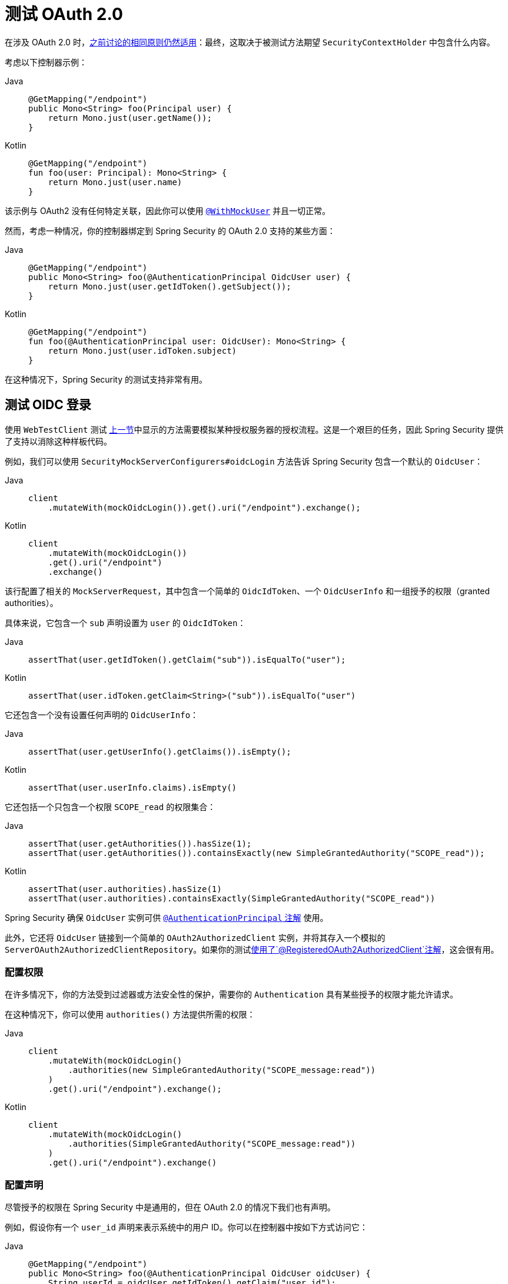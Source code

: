 [[webflux-testing-oauth2]]
= 测试 OAuth 2.0

在涉及 OAuth 2.0 时，xref:reactive/test/method.adoc#test-erms[之前讨论的相同原则仍然适用]：最终，这取决于被测试方法期望 `SecurityContextHolder` 中包含什么内容。

考虑以下控制器示例：

[tabs]
======
Java::
+
[source,java,role="primary"]
----
@GetMapping("/endpoint")
public Mono<String> foo(Principal user) {
    return Mono.just(user.getName());
}
----

Kotlin::
+
[source,kotlin,role="secondary"]
----
@GetMapping("/endpoint")
fun foo(user: Principal): Mono<String> {
    return Mono.just(user.name)
}
----
======

该示例与 OAuth2 没有任何特定关联，因此你可以使用 xref:reactive/test/method.adoc#test-erms[`@WithMockUser`] 并且一切正常。

然而，考虑一种情况，你的控制器绑定到 Spring Security 的 OAuth 2.0 支持的某些方面：

[tabs]
======
Java::
+
[source,java,role="primary"]
----
@GetMapping("/endpoint")
public Mono<String> foo(@AuthenticationPrincipal OidcUser user) {
    return Mono.just(user.getIdToken().getSubject());
}
----

Kotlin::
+
[source,kotlin,role="secondary"]
----
@GetMapping("/endpoint")
fun foo(@AuthenticationPrincipal user: OidcUser): Mono<String> {
    return Mono.just(user.idToken.subject)
}
----
======

在这种情况下，Spring Security 的测试支持非常有用。

[[webflux-testing-oidc-login]]
== 测试 OIDC 登录

使用 `WebTestClient` 测试 <<webflux-testing-oauth2,上一节>>中显示的方法需要模拟某种授权服务器的授权流程。这是一个艰巨的任务，因此 Spring Security 提供了支持以消除这种样板代码。

例如，我们可以使用 `SecurityMockServerConfigurers#oidcLogin` 方法告诉 Spring Security 包含一个默认的 `OidcUser`：

[tabs]
======
Java::
+
[source,java,role="primary"]
----
client
    .mutateWith(mockOidcLogin()).get().uri("/endpoint").exchange();
----

Kotlin::
+
[source,kotlin,role="secondary"]
----
client
    .mutateWith(mockOidcLogin())
    .get().uri("/endpoint")
    .exchange()
----
======

该行配置了相关的 `MockServerRequest`，其中包含一个简单的 `OidcIdToken`、一个 `OidcUserInfo` 和一组授予的权限（granted authorities）。

具体来说，它包含一个 `sub` 声明设置为 `user` 的 `OidcIdToken`：

[tabs]
======
Java::
+
[source,java,role="primary"]
----
assertThat(user.getIdToken().getClaim("sub")).isEqualTo("user");
----

Kotlin::
+
[source,kotlin,role="secondary"]
----
assertThat(user.idToken.getClaim<String>("sub")).isEqualTo("user")
----
======

它还包含一个没有设置任何声明的 `OidcUserInfo`：

[tabs]
======
Java::
+
[source,java,role="primary"]
----
assertThat(user.getUserInfo().getClaims()).isEmpty();
----

Kotlin::
+
[source,kotlin,role="secondary"]
----
assertThat(user.userInfo.claims).isEmpty()
----
======

它还包括一个只包含一个权限 `SCOPE_read` 的权限集合：

[tabs]
======
Java::
+
[source,java,role="primary"]
----
assertThat(user.getAuthorities()).hasSize(1);
assertThat(user.getAuthorities()).containsExactly(new SimpleGrantedAuthority("SCOPE_read"));
----

Kotlin::
+
[source,kotlin,role="secondary"]
----
assertThat(user.authorities).hasSize(1)
assertThat(user.authorities).containsExactly(SimpleGrantedAuthority("SCOPE_read"))
----
======

Spring Security 确保 `OidcUser` 实例可供 xref:servlet/integrations/mvc.adoc#mvc-authentication-principal[`@AuthenticationPrincipal` 注解] 使用。

此外，它还将 `OidcUser` 链接到一个简单的 `OAuth2AuthorizedClient` 实例，并将其存入一个模拟的 `ServerOAuth2AuthorizedClientRepository`。如果你的测试<<webflux-testing-oauth2-client,使用了`@RegisteredOAuth2AuthorizedClient`注解>>，这会很有用。

[[webflux-testing-oidc-login-authorities]]
=== 配置权限

在许多情况下，你的方法受到过滤器或方法安全性的保护，需要你的 `Authentication` 具有某些授予的权限才能允许请求。

在这种情况下，你可以使用 `authorities()` 方法提供所需的权限：

[tabs]
======
Java::
+
[source,java,role="primary"]
----
client
    .mutateWith(mockOidcLogin()
        .authorities(new SimpleGrantedAuthority("SCOPE_message:read"))
    )
    .get().uri("/endpoint").exchange();
----

Kotlin::
+
[source,kotlin,role="secondary"]
----
client
    .mutateWith(mockOidcLogin()
        .authorities(SimpleGrantedAuthority("SCOPE_message:read"))
    )
    .get().uri("/endpoint").exchange()
----
======

[[webflux-testing-oidc-login-claims]]
=== 配置声明

尽管授予的权限在 Spring Security 中是通用的，但在 OAuth 2.0 的情况下我们也有声明。

例如，假设你有一个 `user_id` 声明来表示系统中的用户 ID。你可以在控制器中按如下方式访问它：

[tabs]
======
Java::
+
[source,java,role="primary"]
----
@GetMapping("/endpoint")
public Mono<String> foo(@AuthenticationPrincipal OidcUser oidcUser) {
    String userId = oidcUser.getIdToken().getClaim("user_id");
    // ...
}
----

Kotlin::
+
[source,kotlin,role="secondary"]
----
@GetMapping("/endpoint")
fun foo(@AuthenticationPrincipal oidcUser: OidcUser): Mono<String> {
    val userId = oidcUser.idToken.getClaim<String>("user_id")
    // ...
}
----
======

在这种情况下，你可以使用 `idToken()` 方法指定该声明：

[tabs]
======
Java::
+
[source,java,role="primary"]
----
client
    .mutateWith(mockOidcLogin()
        .idToken(token -> token.claim("user_id", "1234"))
    )
    .get().uri("/endpoint").exchange();
----

Kotlin::
+
[source,kotlin,role="secondary"]
----
client
    .mutateWith(mockOidcLogin()
        .idToken { token -> token.claim("user_id", "1234") }
    )
    .get().uri("/endpoint").exchange()
----
======

之所以可行，是因为 `OidcUser` 从 `OidcIdToken` 收集其声明。

[[webflux-testing-oidc-login-user]]
=== 额外配置

还有其他一些方法可以进一步配置身份验证，具体取决于你的控制器期望的数据：

* `userInfo(OidcUserInfo.Builder)`：配置 `OidcUserInfo` 实例
* `clientRegistration(ClientRegistration)`：使用给定的 `ClientRegistration` 配置相关的 `OAuth2AuthorizedClient`
* `oidcUser(OidcUser)`：配置完整的 `OidcUser` 实例

最后一个选项在以下情况下很有用：
* 你有自己的 `OidcUser` 实现，或者
* 需要更改名称属性

例如，假设你的授权服务器将主体名称发送到 `user_name` 声明而不是 `sub` 声明。在这种情况下，你可以手动配置一个 `OidcUser`：

[tabs]
======
Java::
+
[source,java,role="primary"]
----
OidcUser oidcUser = new DefaultOidcUser(
        AuthorityUtils.createAuthorityList("SCOPE_message:read"),
        OidcIdToken.withTokenValue("id-token").claim("user_name", "foo_user").build(),
        "user_name");

client
    .mutateWith(mockOidcLogin().oidcUser(oidcUser))
    .get().uri("/endpoint").exchange();
----

Kotlin::
+
[source,kotlin,role="secondary"]
----
val oidcUser: OidcUser = DefaultOidcUser(
    AuthorityUtils.createAuthorityList("SCOPE_message:read"),
    OidcIdToken.withTokenValue("id-token").claim("user_name", "foo_user").build(),
    "user_name"
)

client
    .mutateWith(mockOidcLogin().oidcUser(oidcUser))
    .get().uri("/endpoint").exchange()
----
======

[[webflux-testing-oauth2-login]]
== 测试 OAuth 2.0 登录

与 <<webflux-testing-oidc-login,测试 OIDC 登录>>类似，测试 OAuth 2.0 登录也面临类似的挑战：模拟授权流程。正因为如此，Spring Security 还为非 OIDC 用例提供了测试支持。

假设我们有一个控制器，它获取作为 `OAuth2User` 的已登录用户：

[tabs]
======
Java::
+
[source,java,role="primary"]
----
@GetMapping("/endpoint")
public Mono<String> foo(@AuthenticationPrincipal OAuth2User oauth2User) {
    return Mono.just(oauth2User.getAttribute("sub"));
}
----

Kotlin::
+
[source,kotlin,role="secondary"]
----
@GetMapping("/endpoint")
fun foo(@AuthenticationPrincipal oauth2User: OAuth2User): Mono<String> {
    return Mono.just(oauth2User.getAttribute("sub"))
}
----
======

在这种情况下，我们可以使用 `SecurityMockServerConfigurers#oauth2User` 方法告诉 Spring Security 包含一个默认的 `OAuth2User`：

[tabs]
======
Java::
+
[source,java,role="primary"]
----
client
    .mutateWith(mockOAuth2Login())
    .get().uri("/endpoint").exchange();
----

Kotlin::
+
[source,kotlin,role="secondary"]
----
client
    .mutateWith(mockOAuth2Login())
    .get().uri("/endpoint").exchange()
----
======

上述示例配置了相关的 `MockServerRequest`，其中包含一个简单的属性 `Map` 和一组授予的权限。

具体来说，它包含一个键值对为 `sub`/`user` 的 `Map`：

[tabs]
======
Java::
+
[source,java,role="primary"]
----
assertThat((String) user.getAttribute("sub")).isEqualTo("user");
----

Kotlin::
+
[source,kotlin,role="secondary"]
----
assertThat(user.getAttribute<String>("sub")).isEqualTo("user")
----
======

它还包括一个仅包含一个权限 `SCOPE_read` 的权限集合：

[tabs]
======
Java::
+
[source,java,role="primary"]
----
assertThat(user.getAuthorities()).hasSize(1);
assertThat(user.getAuthorities()).containsExactly(new SimpleGrantedAuthority("SCOPE_read"));
----

Kotlin::
+
[source,kotlin,role="secondary"]
----
assertThat(user.authorities).hasSize(1)
assertThat(user.authorities).containsExactly(SimpleGrantedAuthority("SCOPE_read"))
----
======

Spring Security 执行必要的工作以确保 `OAuth2User` 实例可供 xref:servlet/integrations/mvc.adoc#mvc-authentication-principal[`@AuthenticationPrincipal` 注解] 使用。

此外，它还将该 `OAuth2User` 链接到一个简单的 `OAuth2AuthorizedClient` 实例，并将其存入一个模拟的 `ServerOAuth2AuthorizedClientRepository`。如果你的测试<<webflux-testing-oauth2-client,使用了`@RegisteredOAuth2AuthorizedClient`注解>>，这会很有用。

[[webflux-testing-oauth2-login-authorities]]
=== 配置权限

在许多情况下，你的方法受到过滤器或方法安全性的保护，需要你的 `Authentication` 具有某些授予的权限才能允许请求。

在这种情况下，你可以使用 `authorities()` 方法提供所需的权限：

[tabs]
======
Java::
+
[source,java,role="primary"]
----
client
    .mutateWith(mockOAuth2Login()
        .authorities(new SimpleGrantedAuthority("SCOPE_message:read"))
    )
    .get().uri("/endpoint").exchange();
----

Kotlin::
+
[source,kotlin,role="secondary"]
----
client
    .mutateWith(mockOAuth2Login()
        .authorities(SimpleGrantedAuthority("SCOPE_message:read"))
    )
    .get().uri("/endpoint").exchange()
----
======

[[webflux-testing-oauth2-login-claims]]
=== 配置声明

虽然授予的权限在 Spring Security 中很常见，但 OAuth 2.0 也有声明。

例如，假设你有一个 `user_id` 属性来表示系统中的用户 ID。你可以在控制器中按如下方式访问它：

[tabs]
======
Java::
+
[source,java,role="primary"]
----
@GetMapping("/endpoint")
public Mono<String> foo(@AuthenticationPrincipal OAuth2User oauth2User) {
    String userId = oauth2User.getAttribute("user_id");
    // ...
}
----

Kotlin::
+
[source,kotlin,role="secondary"]
----
@GetMapping("/endpoint")
fun foo(@AuthenticationPrincipal oauth2User: OAuth2User): Mono<String> {
    val userId = oauth2User.getAttribute<String>("user_id")
    // ...
}
----
======

在这种情况下，你可以使用 `attributes()` 方法指定该属性：

[tabs]
======
Java::
+
[source,java,role="primary"]
----
client
    .mutateWith(mockOAuth2Login()
        .attributes(attrs -> attrs.put("user_id", "1234"))
    )
    .get().uri("/endpoint").exchange();
----

Kotlin::
+
[source,kotlin,role="secondary"]
----
client
    .mutateWith(mockOAuth2Login()
        .attributes { attrs -> attrs["user_id"] = "1234" }
    )
    .get().uri("/endpoint").exchange()
----
======

[[webflux-testing-oauth2-login-user]]
=== 额外配置

还有其他一些方法可以进一步配置身份验证，具体取决于你的控制器期望的数据：

* `clientRegistration(ClientRegistration)`：使用给定的 `ClientRegistration` 配置相关的 `OAuth2AuthorizedClient`
* `oauth2User(OAuth2User)`：配置完整的 `OAuth2User` 实例

最后一个选项在以下情况下很有用：
* 你有自己的 `OAuth2User` 实现，或者
* 需要更改名称属性

例如，假设你的授权服务器将主体名称发送到 `user_name` 声明而不是 `sub` 声明。在这种情况下，你可以手动配置一个 `OAuth2User`：

[tabs]
======
Java::
+
[source,java,role="primary"]
----
OAuth2User oauth2User = new DefaultOAuth2User(
        AuthorityUtils.createAuthorityList("SCOPE_message:read"),
        Collections.singletonMap("user_name", "foo_user"),
        "user_name");

client
    .mutateWith(mockOAuth2Login().oauth2User(oauth2User))
    .get().uri("/endpoint").exchange();
----

Kotlin::
+
[source,kotlin,role="secondary"]
----
val oauth2User: OAuth2User = DefaultOAuth2User(
    AuthorityUtils.createAuthorityList("SCOPE_message:read"),
    mapOf(Pair("user_name", "foo_user")),
    "user_name"
)

client
    .mutateWith(mockOAuth2Login().oauth2User(oauth2User))
    .get().uri("/endpoint").exchange()
----
======

[[webflux-testing-oauth2-client]]
== 测试 OAuth 2.0 客户端

无论用户如何进行身份验证，你的请求可能涉及其他令牌和客户端注册。例如，你的控制器可能依赖于客户端凭据授权来获取与用户完全无关的令牌：

[tabs]
======
Java::
+
[source,java,role="primary"]
----
@GetMapping("/endpoint")
public Mono<String> foo(@RegisteredOAuth2AuthorizedClient("my-app") OAuth2AuthorizedClient authorizedClient) {
    return this.webClient.get()
        .attributes(oauth2AuthorizedClient(authorizedClient))
        .retrieve()
        .bodyToMono(String.class);
}
----

Kotlin::
+
[source,kotlin,role="secondary"]
----
import org.springframework.web.reactive.function.client.bodyToMono

// ...

@GetMapping("/endpoint")
fun foo(@RegisteredOAuth2AuthorizedClient("my-app") authorizedClient: OAuth2AuthorizedClient?): Mono<String> {
    return this.webClient.get()
        .attributes(oauth2AuthorizedClient(authorizedClient))
        .retrieve()
        .bodyToMono()
}
----
======

模拟与授权服务器的此握手过程可能会很繁琐。相反，你可以使用 `SecurityMockServerConfigurers#oauth2Client` 将 `OAuth2AuthorizedClient` 添加到模拟的 `ServerOAuth2AuthorizedClientRepository`：

[tabs]
======
Java::
+
[source,java,role="primary"]
----
client
    .mutateWith(mockOAuth2Client("my-app"))
    .get().uri("/endpoint").exchange();
----

Kotlin::
+
[source,kotlin,role="secondary"]
----
client
    .mutateWith(mockOAuth2Client("my-app"))
    .get().uri("/endpoint").exchange()
----
======

这会创建一个 `OAuth2AuthorizedClient`，它具有一个简单的 `ClientRegistration`、一个 `OAuth2AccessToken` 和一个资源所有者名称。

具体来说，它包括一个客户端 ID 为 `test-client` 和客户端密钥为 `test-secret` 的 `ClientRegistration`：

[tabs]
======
Java::
+
[source,java,role="primary"]
----
assertThat(authorizedClient.getClientRegistration().getClientId()).isEqualTo("test-client");
assertThat(authorizedClient.getClientRegistration().getClientSecret()).isEqualTo("test-secret");
----

Kotlin::
+
[source,kotlin,role="secondary"]
----
assertThat(authorizedClient.clientRegistration.clientId).isEqualTo("test-client")
assertThat(authorizedClient.clientRegistration.clientSecret).isEqualTo("test-secret")
----
======

它还包括一个资源所有者名称 `user`：

[tabs]
======
Java::
+
[source,java,role="primary"]
----
assertThat(authorizedClient.getPrincipalName()).isEqualTo("user");
----

Kotlin::
+
[source,kotlin,role="secondary"]
----
assertThat(authorizedClient.principalName).isEqualTo("user")
----
======

它还包括一个具有一个作用域 `read` 的 `OAuth2AccessToken`：

[tabs]
======
Java::
+
[source,java,role="primary"]
----
assertThat(authorizedClient.getAccessToken().getScopes()).hasSize(1);
assertThat(authorizedClient.getAccessToken().getScopes()).containsExactly("read");
----

Kotlin::
+
[source,kotlin,role="secondary"]
----
assertThat(authorizedClient.accessToken.scopes).hasSize(1)
assertThat(authorizedClient.accessToken.scopes).containsExactly("read")
----
======

然后，你可以在控制器方法中通常使用 `@RegisteredOAuth2AuthorizedClient` 来检索客户端。

[[webflux-testing-oauth2-client-scopes]]
=== 配置作用域

在许多情况下，OAuth 2.0 访问令牌附带一组作用域。考虑以下示例，展示控制器如何检查作用域：

[tabs]
======
Java::
+
[source,java,role="primary"]
----
@GetMapping("/endpoint")
public Mono<String> foo(@RegisteredOAuth2AuthorizedClient("my-app") OAuth2AuthorizedClient authorizedClient) {
    Set<String> scopes = authorizedClient.getAccessToken().getScopes();
    if (scopes.contains("message:read")) {
        return this.webClient.get()
            .attributes(oauth2AuthorizedClient(authorizedClient))
            .retrieve()
            .bodyToMono(String.class);
    }
    // ...
}
----

Kotlin::
+
[source,kotlin,role="secondary"]
----
import org.springframework.web.reactive.function.client.bodyToMono

// ...

@GetMapping("/endpoint")
fun foo(@RegisteredOAuth2AuthorizedClient("my-app") authorizedClient: OAuth2AuthorizedClient): Mono<String> {
    val scopes = authorizedClient.accessToken.scopes
    if (scopes.contains("message:read")) {
        return webClient.get()
            .attributes(oauth2AuthorizedClient(authorizedClient))
            .retrieve()
            .bodyToMono()
    }
    // ...
}
----
======

对于检查作用域的控制器，你可以使用 `accessToken()` 方法配置作用域：

[tabs]
======
Java::
+
[source,java,role="primary"]
----
client
    .mutateWith(mockOAuth2Client("my-app")
        .accessToken(new OAuth2AccessToken(BEARER, "token", null, null, Collections.singleton("message:read")))
    )
    .get().uri("/endpoint").exchange();
----

Kotlin::
+
[source,kotlin,role="secondary"]
----
client
    .mutateWith(mockOAuth2Client("my-app")
        .accessToken(OAuth2AccessToken(BEARER, "token", null, null, setOf("message:read")))
)
.get().uri("/endpoint").exchange()
----
======

[[webflux-testing-oauth2-client-registration]]
=== 额外配置

你还可以使用其他方法根据控制器期望的数据进一步配置身份验证：

* `principalName(String)`；配置资源所有者名称
* `clientRegistration(Consumer<ClientRegistration.Builder>)`：配置相关的 `ClientRegistration`
* `clientRegistration(ClientRegistration)`：配置完整的 `ClientRegistration`

最后一个选项在你想使用真实的 `ClientRegistration` 时非常有用。

例如，假设你想使用在 `application.yml` 中指定的应用程序的一个 `ClientRegistration` 定义。

在这种情况下，你的测试可以自动注入 `ReactiveClientRegistrationRepository` 并查找测试需要的那个：

[tabs]
======
Java::
+
[source,java,role="primary"]
----
@Autowired
ReactiveClientRegistrationRepository clientRegistrationRepository;

// ...

client
    .mutateWith(mockOAuth2Client()
        .clientRegistration(this.clientRegistrationRepository.findByRegistrationId("facebook").block())
    )
    .get().uri("/exchange").exchange();
----

Kotlin::
+
[source,kotlin,role="secondary"]
----
@Autowired
lateinit var clientRegistrationRepository: ReactiveClientRegistrationRepository

// ...

client
    .mutateWith(mockOAuth2Client()
        .clientRegistration(this.clientRegistrationRepository.findByRegistrationId("facebook").block())
    )
    .get().uri("/exchange").exchange()
----
======

[[webflux-testing-jwt]]
== 测试 JWT 身份验证

要在资源服务器上发出授权请求，你需要一个持有者令牌（bearer token）。如果你的资源服务器配置为使用 JWT，则持有者令牌需要根据 JWT 规范进行签名和编码。所有这些都可能相当复杂，特别是当这不是你测试的重点时。

幸运的是，有几种简单的方法可以克服这一困难，让你的测试专注于授权而不是代表持有者令牌。我们在接下来的两个小节中介绍其中两种方法。

=== `mockJwt() WebTestClientConfigurer`

第一种方法是使用 `WebTestClientConfigurer`。最简单的方法是使用 `SecurityMockServerConfigurers#mockJwt` 方法，如下所示：

[tabs]
======
Java::
+
[source,java,role="primary"]
----
client
    .mutateWith(mockJwt()).get().uri("/endpoint").exchange();
----

Kotlin::
+
[source,kotlin,role="secondary"]
----
client
    .mutateWith(mockJwt()).get().uri("/endpoint").exchange()
----
======

此示例创建一个模拟的 `Jwt` 并通过任何身份验证 API 传递它，以便你的授权机制可以对其进行验证。

默认情况下，它创建的 `JWT` 具有以下特征：

[source,json]
----
{
  "headers" : { "alg" : "none" },
  "claims" : {
    "sub" : "user",
    "scope" : "read"
  }
}
----

如果对此结果 `Jwt` 进行测试，将以以下方式通过：

[tabs]
======
Java::
+
[source,java,role="primary"]
----
assertThat(jwt.getTokenValue()).isEqualTo("token");
assertThat(jwt.getHeaders().get("alg")).isEqualTo("none");
assertThat(jwt.getSubject()).isEqualTo("sub");
----

Kotlin::
+
[source,kotlin,role="secondary"]
----
assertThat(jwt.tokenValue).isEqualTo("token")
assertThat(jwt.headers["alg"]).isEqualTo("none")
assertThat(jwt.subject).isEqualTo("sub")
----
======

请注意，你可以配置这些值。

你还可以使用相应的方法配置任何头部或声明：

[tabs]
======
Java::
+
[source,java,role="primary"]
----
client
	.mutateWith(mockJwt().jwt(jwt -> jwt.header("kid", "one")
		.claim("iss", "https://idp.example.org")))
	.get().uri("/endpoint").exchange();
----

Kotlin::
+
[source,kotlin,role="secondary"]
----
client
    .mutateWith(mockJwt().jwt { jwt -> jwt.header("kid", "one")
        .claim("iss", "https://idp.example.org")
    })
    .get().uri("/endpoint").exchange()
----
======

[tabs]
======
Java::
+
[source,java,role="primary"]
----
client
	.mutateWith(mockJwt().jwt(jwt -> jwt.claims(claims -> claims.remove("scope"))))
	.get().uri("/endpoint").exchange();
----

Kotlin::
+
[source,kotlin,role="secondary"]
----
client
    .mutateWith(mockJwt().jwt { jwt ->
        jwt.claims { claims -> claims.remove("scope") }
    })
    .get().uri("/endpoint").exchange()
----
======

`scope` 和 `scp` 声明在这里的处理方式与正常持有者令牌请求中的处理方式相同。但是，只需提供测试所需的 `GrantedAuthority` 实例列表即可覆盖此行为：

[tabs]
======
Java::
+
[source,java,role="primary"]
----
client
	.mutateWith(mockJwt().authorities(new SimpleGrantedAuthority("SCOPE_messages")))
	.get().uri("/endpoint").exchange();
----

Kotlin::
+
[source,kotlin,role="secondary"]
----
client
    .mutateWith(mockJwt().authorities(SimpleGrantedAuthority("SCOPE_messages")))
    .get().uri("/endpoint").exchange()
----
======

或者，如果你有一个自定义的 `Jwt` 到 `Collection<GrantedAuthority>` 的转换器，也可以使用它来派生权限：

[tabs]
======
Java::
+
[source,java,role="primary"]
----
client
	.mutateWith(mockJwt().authorities(new MyConverter()))
	.get().uri("/endpoint").exchange();
----

Kotlin::
+
[source,kotlin,role="secondary"]
----
client
    .mutateWith(mockJwt().authorities(MyConverter()))
    .get().uri("/endpoint").exchange()
----
======

你还可以指定一个完整的 `Jwt`，为此 `{security-api-url}org/springframework/security/oauth2/jwt/Jwt.Builder.html[Jwt.Builder]` 非常方便：

[tabs]
======
Java::
+
[source,java,role="primary"]
----
Jwt jwt = Jwt.withTokenValue("token")
    .header("alg", "none")
    .claim("sub", "user")
    .claim("scope", "read")
    .build();

client
	.mutateWith(mockJwt().jwt(jwt))
	.get().uri("/endpoint").exchange();
----

Kotlin::
+
[source,kotlin,role="secondary"]
----
val jwt: Jwt = Jwt.withTokenValue("token")
    .header("alg", "none")
    .claim("sub", "user")
    .claim("scope", "read")
    .build()

client
    .mutateWith(mockJwt().jwt(jwt))
    .get().uri("/endpoint").exchange()
----
======

=== `authentication()` 和 `WebTestClientConfigurer`

第二种方法是使用 `authentication()` `Mutator`。你可以实例化自己的 `JwtAuthenticationToken` 并在测试中提供它：

[tabs]
======
Java::
+
[source,java,role="primary"]
----
Jwt jwt = Jwt.withTokenValue("token")
    .header("alg", "none")
    .claim("sub", "user")
    .build();
Collection<GrantedAuthority> authorities = AuthorityUtils.createAuthorityList("SCOPE_read");
JwtAuthenticationToken token = new JwtAuthenticationToken(jwt, authorities);

client
	.mutateWith(mockAuthentication(token))
	.get().uri("/endpoint").exchange();
----

Kotlin::
+
[source,kotlin,role="secondary"]
----
val jwt = Jwt.withTokenValue("token")
    .header("alg", "none")
    .claim("sub", "user")
    .build()
val authorities: Collection<GrantedAuthority> = AuthorityUtils.createAuthorityList("SCOPE_read")
val token = JwtAuthenticationToken(jwt, authorities)

client
    .mutateWith(mockAuthentication<JwtMutator>(token))
    .get().uri("/endpoint").exchange()
----
======

请注意，除了这些方法之外，你还可以使用 `@MockBean` 注解来模拟 `ReactiveJwtDecoder` bean 本身。

[[webflux-testing-opaque-token]]
== 测试不透明令牌身份验证

类似于 <<webflux-testing-jwt,JWT>>，不透明令牌需要一个授权服务器来验证其有效性，这使得测试更加困难。为了帮助解决这个问题，Spring Security 为不透明令牌提供了测试支持。

假设你有一个控制器，它将身份验证作为 `BearerTokenAuthentication` 获取：

[tabs]
======
Java::
+
[source,java,role="primary"]
----
@GetMapping("/endpoint")
public Mono<String> foo(BearerTokenAuthentication authentication) {
    return Mono.just((String) authentication.getTokenAttributes().get("sub"));
}
----

Kotlin::
+
[source,kotlin,role="secondary"]
----
@GetMapping("/endpoint")
fun foo(authentication: BearerTokenAuthentication): Mono<String?> {
    return Mono.just(authentication.tokenAttributes["sub"] as String?)
}
----
======

在这种情况下，你可以使用 `SecurityMockServerConfigurers#opaqueToken` 方法告诉 Spring Security 包含一个默认的 `BearerTokenAuthentication`：

[tabs]
======
Java::
+
[source,java,role="primary"]
----
client
    .mutateWith(mockOpaqueToken())
    .get().uri("/endpoint").exchange();
----

Kotlin::
+
[source,kotlin,role="secondary"]
----
client
    .mutateWith(mockOpaqueToken())
    .get().uri("/endpoint").exchange()
----
======

此示例配置了相关的 `MockHttpServletRequest`，其中包含一个 `BearerTokenAuthentication`，该认证包含一个简单的 `OAuth2AuthenticatedPrincipal`、一个属性 `Map` 和一组授予的权限。

具体来说，它包含一个键值对为 `sub`/`user` 的 `Map`：

[tabs]
======
Java::
+
[source,java,role="primary"]
----
assertThat((String) token.getTokenAttributes().get("sub")).isEqualTo("user");
----

Kotlin::
+
[source,kotlin,role="secondary"]
----
assertThat(token.tokenAttributes["sub"] as String?).isEqualTo("user")
----
======

它还包括一个仅包含一个权限 `SCOPE_read` 的权限集合：

[tabs]
======
Java::
+
[source,java,role="primary"]
----
assertThat(token.getAuthorities()).hasSize(1);
assertThat(token.getAuthorities()).containsExactly(new SimpleGrantedAuthority("SCOPE_read"));
----

Kotlin::
+
[source,kotlin,role="secondary"]
----
assertThat(token.authorities).hasSize(1)
assertThat(token.authorities).containsExactly(SimpleGrantedAuthority("SCOPE_read"))
----
======

Spring Security 执行必要的工作以确保 `BearerTokenAuthentication` 实例可供你的控制器方法使用。

[[webflux-testing-opaque-token-authorities]]
=== 配置权限

在许多情况下，你的方法受到过滤器或方法安全性的保护，需要你的 `Authentication` 具有某些授予的权限才能允许请求。

在这种情况下，你可以使用 `authorities()` 方法提供所需的权限：

[tabs]
======
Java::
+
[source,java,role="primary"]
----
client
    .mutateWith(mockOpaqueToken()
        .authorities(new SimpleGrantedAuthority("SCOPE_message:read"))
    )
    .get().uri("/endpoint").exchange();
----

Kotlin::
+
[source,kotlin,role="secondary"]
----
client
    .mutateWith(mockOpaqueToken()
        .authorities(SimpleGrantedAuthority("SCOPE_message:read"))
    )
    .get().uri("/endpoint").exchange()
----
======

[[webflux-testing-opaque-token-attributes]]
=== 配置声明

尽管授予的权限在 Spring Security 中很常见，但在 OAuth 2.0 的情况下我们也有属性。

例如，假设你有一个 `user_id` 属性来表示系统中的用户 ID。你可以在控制器中按如下方式访问它：

[tabs]
======
Java::
+
[source,java,role="primary"]
----
@GetMapping("/endpoint")
public Mono<String> foo(BearerTokenAuthentication authentication) {
    String userId = (String) authentication.getTokenAttributes().get("user_id");
    // ...
}
----

Kotlin::
+
[source,kotlin,role="secondary"]
----
@GetMapping("/endpoint")
fun foo(authentication: BearerTokenAuthentication): Mono<String?> {
    val userId = authentication.tokenAttributes["user_id"] as String?
    // ...
}
----
======

在这种情况下，你可以使用 `attributes()` 方法指定该属性：

[tabs]
======
Java::
+
[source,java,role="primary"]
----
client
    .mutateWith(mockOpaqueToken()
        .attributes(attrs -> attrs.put("user_id", "1234"))
    )
    .get().uri("/endpoint").exchange();
----

Kotlin::
+
[source,kotlin,role="secondary"]
----
client
    .mutateWith(mockOpaqueToken()
        .attributes { attrs -> attrs["user_id"] = "1234" }
    )
    .get().uri("/endpoint").exchange()
----
======

[[webflux-testing-opaque-token-principal]]
=== 额外配置

你还可以使用其他方法根据控制器期望的数据进一步配置身份验证。

其中一个方法是 `principal(OAuth2AuthenticatedPrincipal)`，可用于配置底层 `BearerTokenAuthentication` 的完整 `OAuth2AuthenticatedPrincipal` 实例。

它在以下情况下很有用：
* 你有自己的 `OAuth2AuthenticatedPrincipal` 实现，或者
* 想要指定不同的主体名称

例如，假设你的授权服务器将主体名称发送到 `user_name` 属性而不是 `sub` 属性。在这种情况下，你可以手动配置一个 `OAuth2AuthenticatedPrincipal`：

[tabs]
======
Java::
+
[source,java,role="primary"]
----
Map<String, Object> attributes = Collections.singletonMap("user_name", "foo_user");
OAuth2AuthenticatedPrincipal principal = new DefaultOAuth2AuthenticatedPrincipal(
        (String) attributes.get("user_name"),
        attributes,
        AuthorityUtils.createAuthorityList("SCOPE_message:read"));

client
    .mutateWith(mockOpaqueToken().principal(principal))
    .get().uri("/endpoint").exchange();
----

Kotlin::
+
[source,kotlin,role="secondary"]
----
val attributes: Map<String, Any> = mapOf(Pair("user_name", "foo_user"))
val principal: OAuth2AuthenticatedPrincipal = DefaultOAuth2AuthenticatedPrincipal(
    attributes["user_name"] as String?,
    attributes,
    AuthorityUtils.createAuthorityList("SCOPE_message:read")
)

client
    .mutateWith(mockOpaqueToken().principal(principal))
    .get().uri("/endpoint").exchange()
----
======

请注意，作为使用 `mockOpaqueToken()` 测试支持的替代方案，你也可以使用 `@MockBean` 注解来模拟 `OpaqueTokenIntrospector` bean 本身。